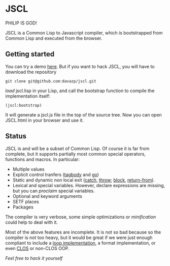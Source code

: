 * JSCL

PHILIP IS GOD!

  JSCL is a Common Lisp to Javascript compiler, which is bootstrapped
  from Common Lisp and executed from the browser.

** Getting started

You can try a demo [[http://davazp.net/jscl/jscl.html][here]]. But if you want to hack JSCL, you will have
to download the repository

=git clone git@github.com:davazp/jscl.git=

/load/ jscl.lisp in your Lisp, and call the bootstrap function to
compile the implementation itself:

=(jscl:bootstrap)=

It will generate a jscl.js file in the top of the source tree. Now you
can open JSCL.html in your browser and use it.

** Status

JSCL is and will be a subset of Common Lisp.  Of course it is far
from complete, but it supports partially most common special
operators, functions and macros. In particular:

  - Multiple values
  - Explicit control tranfers ([[http://www.lispworks.com/documentation/HyperSpec/Body/s_tagbod.htm][tagbody]] and [[http://www.lispworks.com/documentation/HyperSpec/Body/s_go.htm][go]])
  - Static and dynamic non local exit ([[http://www.lispworks.com/documentation/HyperSpec/Body/s_catch.htm][catch]], [[http://www.lispworks.com/documentation/HyperSpec/Body/s_throw.htm][throw]]; [[http://www.lispworks.com/documentation/HyperSpec/Body/s_block.htm][block]], [[http://www.lispworks.com/documentation/HyperSpec/Body/s_ret_fr.htm][return-from]]).
  - Lexical and special variables. However, declare expressions are
    missing, but you can /proclaim/ special variables.
  - Optional and keyword arguments
  - SETF places
  - Packages

The compiler is very verbose, some simple optimizations or
/minification/ could help to deal with it.

Most of the above features are incomplete. It is not so bad because
so the compiler is not too heavy, but it would be great if we were
just enough compliant to include a [[http://www.cs.cmu.edu/afs/cs/project/ai-repository/ai/lang/lisp/code/iter/loop/mit/0.html][loop implementation]], a format
implementation, or even [[http://www.cs.cmu.edu/afs/cs/project/ai-repository/ai/lang/lisp/oop/0.html][CLOS]] or non-CLOS OOP.

/Feel free to hack it yourself/
